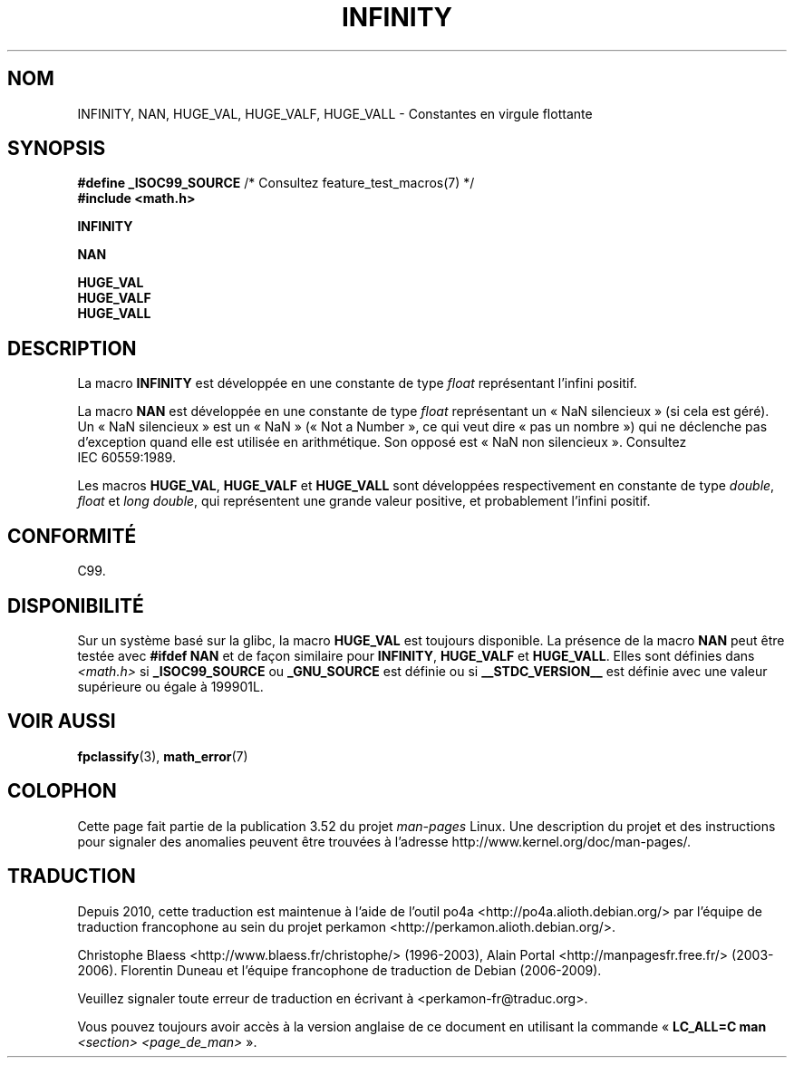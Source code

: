 .\" Copyright 2004 Andries Brouwer <aeb@cwi.nl>.
.\"
.\" %%%LICENSE_START(VERBATIM)
.\" Permission is granted to make and distribute verbatim copies of this
.\" manual provided the copyright notice and this permission notice are
.\" preserved on all copies.
.\"
.\" Permission is granted to copy and distribute modified versions of this
.\" manual under the conditions for verbatim copying, provided that the
.\" entire resulting derived work is distributed under the terms of a
.\" permission notice identical to this one.
.\"
.\" Since the Linux kernel and libraries are constantly changing, this
.\" manual page may be incorrect or out-of-date.  The author(s) assume no
.\" responsibility for errors or omissions, or for damages resulting from
.\" the use of the information contained herein.  The author(s) may not
.\" have taken the same level of care in the production of this manual,
.\" which is licensed free of charge, as they might when working
.\" professionally.
.\"
.\" Formatted or processed versions of this manual, if unaccompanied by
.\" the source, must acknowledge the copyright and authors of this work.
.\" %%%LICENSE_END
.\"
.\"*******************************************************************
.\"
.\" This file was generated with po4a. Translate the source file.
.\"
.\"*******************************************************************
.TH INFINITY 3 "26 juillet 2007" "" "Manuel du programmeur Linux"
.SH NOM
INFINITY, NAN, HUGE_VAL, HUGE_VALF, HUGE_VALL \- Constantes en virgule
flottante
.SH SYNOPSIS
.nf
\fB#define _ISOC99_SOURCE\fP      /* Consultez feature_test_macros(7) */
.br
\fB#include <math.h>\fP
.sp
\fBINFINITY\fP
.sp
\fBNAN\fP
.sp
\fBHUGE_VAL\fP
.br
\fBHUGE_VALF\fP
.br
\fBHUGE_VALL\fP
.fi
.SH DESCRIPTION
La macro \fBINFINITY\fP est développée en une constante de type \fIfloat\fP
représentant l'infini positif.

La macro \fBNAN\fP est développée en une constante de type \fIfloat\fP
représentant un «\ NaN silencieux\ » (si cela est géré). Un «\ NaN
silencieux\ » est un «\ NaN\ » (« Not a Number », ce qui veut dire « pas un
nombre ») qui ne déclenche pas d'exception quand elle est utilisée en
arithmétique. Son opposé est «\ NaN non silencieux\ ». Consultez IEC\ 60559:1989.

Les macros \fBHUGE_VAL\fP, \fBHUGE_VALF\fP et \fBHUGE_VALL\fP sont développées
respectivement en constante de type \fIdouble\fP, \fIfloat\fP et \fIlong double\fP,
qui représentent une grande valeur positive, et probablement l'infini
positif.
.SH CONFORMITÉ
C99.
.SH DISPONIBILITÉ
Sur un système basé sur la glibc, la macro \fBHUGE_VAL\fP est toujours
disponible. La présence de la macro \fBNAN\fP peut être testée avec \fB#ifdef
NAN\fP et de façon similaire pour \fBINFINITY\fP, \fBHUGE_VALF\fP et
\fBHUGE_VALL\fP. Elles sont définies dans \fI<math.h>\fP si
\fB_ISOC99_SOURCE\fP ou \fB_GNU_SOURCE\fP est définie ou si \fB__STDC_VERSION__\fP
est définie avec une valeur supérieure ou égale à 199901L.
.SH "VOIR AUSSI"
\fBfpclassify\fP(3), \fBmath_error\fP(7)
.SH COLOPHON
Cette page fait partie de la publication 3.52 du projet \fIman\-pages\fP
Linux. Une description du projet et des instructions pour signaler des
anomalies peuvent être trouvées à l'adresse
\%http://www.kernel.org/doc/man\-pages/.
.SH TRADUCTION
Depuis 2010, cette traduction est maintenue à l'aide de l'outil
po4a <http://po4a.alioth.debian.org/> par l'équipe de
traduction francophone au sein du projet perkamon
<http://perkamon.alioth.debian.org/>.
.PP
Christophe Blaess <http://www.blaess.fr/christophe/> (1996-2003),
Alain Portal <http://manpagesfr.free.fr/> (2003-2006).
Florentin Duneau et l'équipe francophone de traduction de Debian\ (2006-2009).
.PP
Veuillez signaler toute erreur de traduction en écrivant à
<perkamon\-fr@traduc.org>.
.PP
Vous pouvez toujours avoir accès à la version anglaise de ce document en
utilisant la commande
«\ \fBLC_ALL=C\ man\fR \fI<section>\fR\ \fI<page_de_man>\fR\ ».
